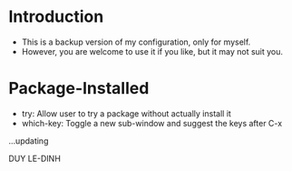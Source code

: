 * Introduction
  - This is a backup version of my configuration, only for myself. 
  - However, you are welcome to use it if you like, but it may not suit you. 

* Package-Installed
  - try: Allow user to try a package without actually install it
  - which-key: Toggle a new sub-window and suggest the keys after C-x
  ...updating


DUY LE-DINH
